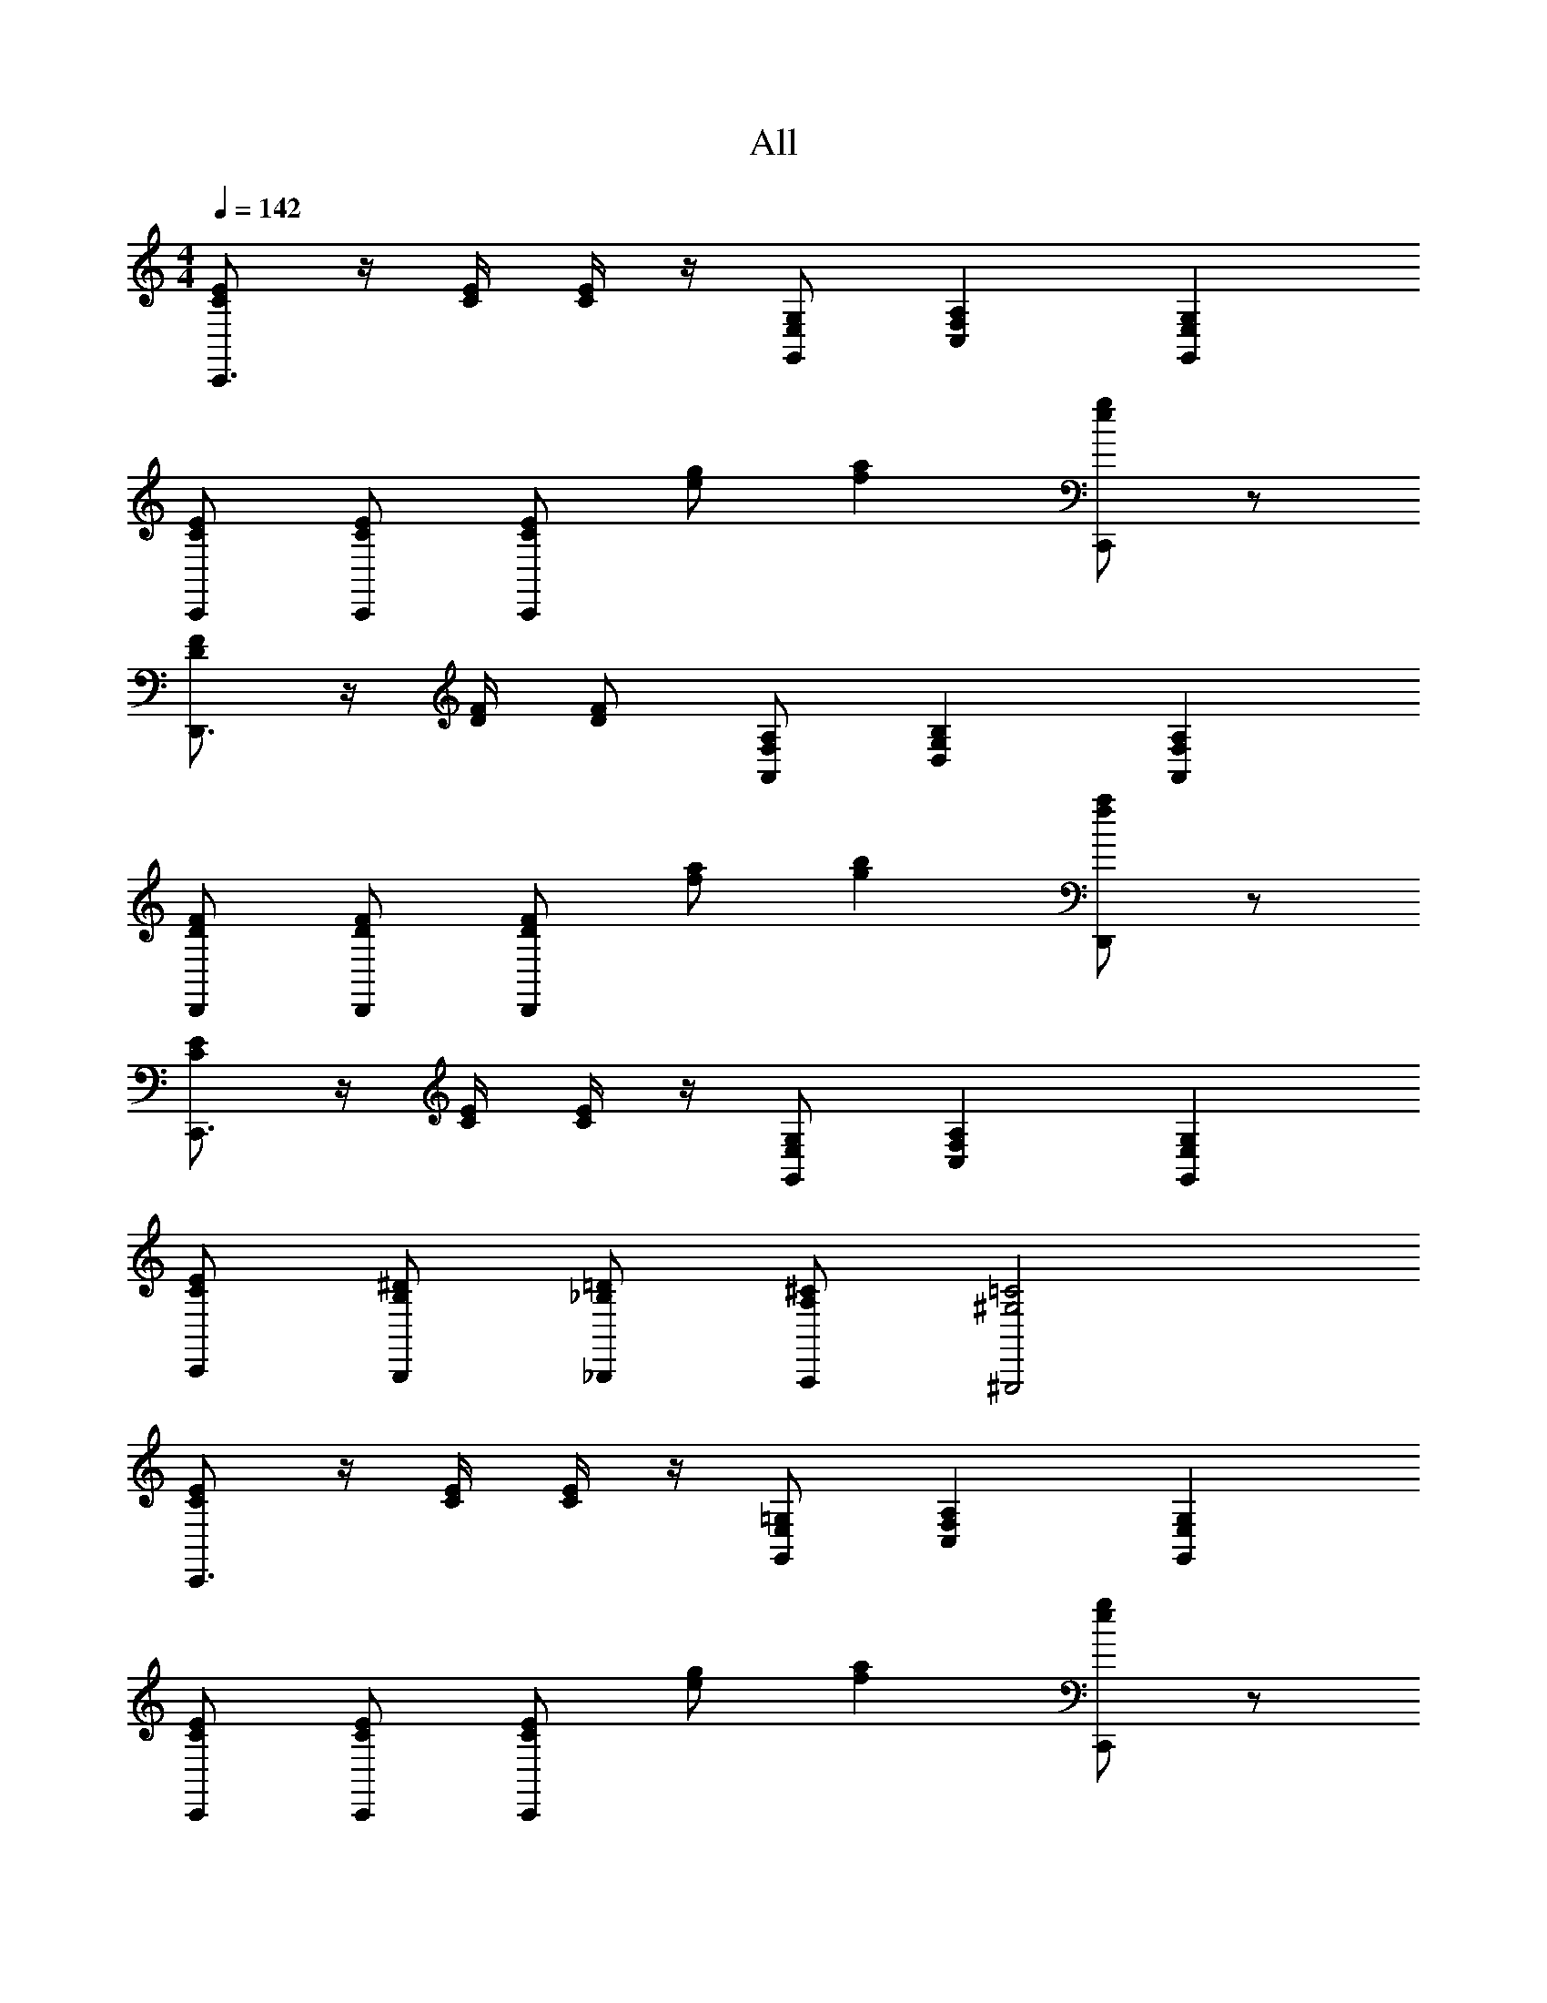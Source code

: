 X: 1
T: All
Z: ABC Generated by Starbound Composer v0.8.6
L: 1/4
M: 4/4
Q: 1/4=142
K: C
[E/C/C,,3/] z/4 [C/4E/4] [E/4C/4] z/4 [G,/E,/G,,/] [F,A,C,] [E,G,G,,] 
[C/E/C,,/] [E/C/C,,/] [C/E/C,,/] [e/g/] [fa] [e/g/C,,] z/ 
[D/F/D,,3/] z/4 [F/4D/4] [F/D/] [A,/F,/A,,/] [G,B,D,] [F,A,A,,] 
[D/F/D,,/] [D/F/D,,/] [F/D/D,,/] [a/f/] [bg] [f/a/D,,] z/ 
[E/C/C,,3/] z/4 [E/4C/4] [C/4E/4] z/4 [E,/G,/G,,/] [F,A,C,] [E,G,G,,] 
[C,,/C/E/] [B,,,/B,/^D/] [_B,,,/_B,/=D/] [A,,,/A,/^C/] [^G,,,2^G,2=C2] 
[E/C/C,,3/] z/4 [C/4E/4] [E/4C/4] z/4 [=G,/E,/G,,/] [F,A,C,] [E,G,G,,] 
[C/E/C,,/] [E/C/C,,/] [C/E/C,,/] [e/g/] [fa] [e/g/C,,] z/ 
[D/F/D,,3/] z/4 [F/4D/4] [F/D/] [A,/F,/A,,/] [G,=B,D,] [F,A,A,,] 
[D/F/D,,/] [D/F/D,,/] [F/D/D,,/] [a/f/] [bg] [f/a/D,,] z/ 
[E/C/C,,3/] z/4 [E/4C/4] [C/4E/4] z/4 [E,/G,/G,,/] [F,A,C,] [E,G,G,,] 
[C,,/C/E/] [=B,,,/B,/^D/] [_B,,,/_B,/=D/] [A,,,/A,/^C/] [G,,,2^G,2=C2] 
